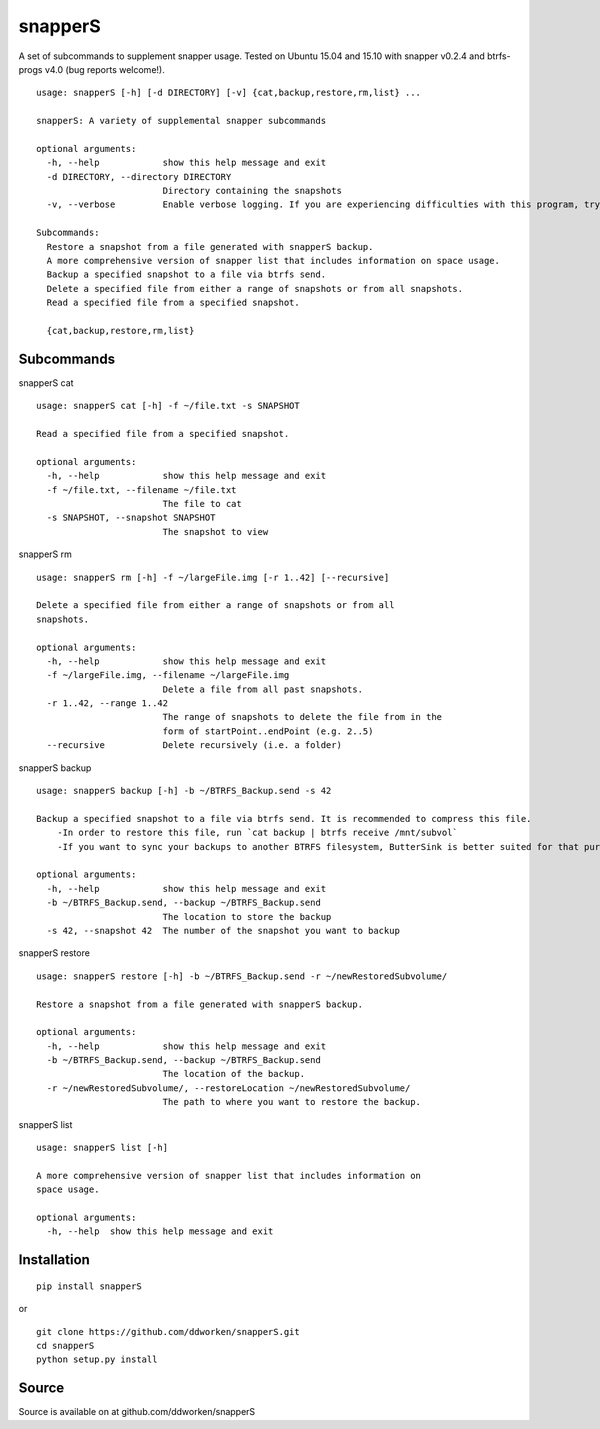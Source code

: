 ========
snapperS
========

.. image:: https://badge.fury.io/py/snapperS.svg
    :target: https://badge.fury.io/py/snapperS

.. image:: https://travis-ci.org/ddworken/snapperS.svg?branch=master
    :target: https://travis-ci.org/ddworken/snapperS
    
A set of subcommands to supplement snapper usage. Tested on Ubuntu 15.04 and 15.10 with snapper v0.2.4 and btrfs-progs v4.0 (bug reports welcome!).

::
    
    usage: snapperS [-h] [-d DIRECTORY] [-v] {cat,backup,restore,rm,list} ...

    snapperS: A variety of supplemental snapper subcommands

    optional arguments:
      -h, --help            show this help message and exit
      -d DIRECTORY, --directory DIRECTORY
                            Directory containing the snapshots
      -v, --verbose         Enable verbose logging. If you are experiencing difficulties with this program, try with -v for debugging. 

    Subcommands:
      Restore a snapshot from a file generated with snapperS backup. 
      A more comprehensive version of snapper list that includes information on space usage. 
      Backup a specified snapshot to a file via btrfs send. 
      Delete a specified file from either a range of snapshots or from all snapshots. 
      Read a specified file from a specified snapshot. 

      {cat,backup,restore,rm,list}


Subcommands
------------

snapperS cat

::

    usage: snapperS cat [-h] -f ~/file.txt -s SNAPSHOT

    Read a specified file from a specified snapshot.

    optional arguments:
      -h, --help            show this help message and exit
      -f ~/file.txt, --filename ~/file.txt
                            The file to cat
      -s SNAPSHOT, --snapshot SNAPSHOT
                            The snapshot to view


snapperS rm

::

    usage: snapperS rm [-h] -f ~/largeFile.img [-r 1..42] [--recursive]

    Delete a specified file from either a range of snapshots or from all
    snapshots.

    optional arguments:
      -h, --help            show this help message and exit
      -f ~/largeFile.img, --filename ~/largeFile.img
                            Delete a file from all past snapshots.
      -r 1..42, --range 1..42
                            The range of snapshots to delete the file from in the
                            form of startPoint..endPoint (e.g. 2..5)
      --recursive           Delete recursively (i.e. a folder)
    

snapperS backup

::

    usage: snapperS backup [-h] -b ~/BTRFS_Backup.send -s 42
    
    Backup a specified snapshot to a file via btrfs send. It is recommended to compress this file.
        -In order to restore this file, run `cat backup | btrfs receive /mnt/subvol`
        -If you want to sync your backups to another BTRFS filesystem, ButterSink is better suited for that purpose. 
    
    optional arguments:
      -h, --help            show this help message and exit
      -b ~/BTRFS_Backup.send, --backup ~/BTRFS_Backup.send
                            The location to store the backup
      -s 42, --snapshot 42  The number of the snapshot you want to backup


snapperS restore

::

    usage: snapperS restore [-h] -b ~/BTRFS_Backup.send -r ~/newRestoredSubvolume/

    Restore a snapshot from a file generated with snapperS backup.

    optional arguments:
      -h, --help            show this help message and exit
      -b ~/BTRFS_Backup.send, --backup ~/BTRFS_Backup.send
                            The location of the backup.
      -r ~/newRestoredSubvolume/, --restoreLocation ~/newRestoredSubvolume/
                            The path to where you want to restore the backup.


snapperS list

::

    usage: snapperS list [-h]

    A more comprehensive version of snapper list that includes information on
    space usage.

    optional arguments:
      -h, --help  show this help message and exit


Installation
-------------

::

    pip install snapperS

or

::

    git clone https://github.com/ddworken/snapperS.git
    cd snapperS
    python setup.py install

Source
-------

Source is available on at github.com/ddworken/snapperS

